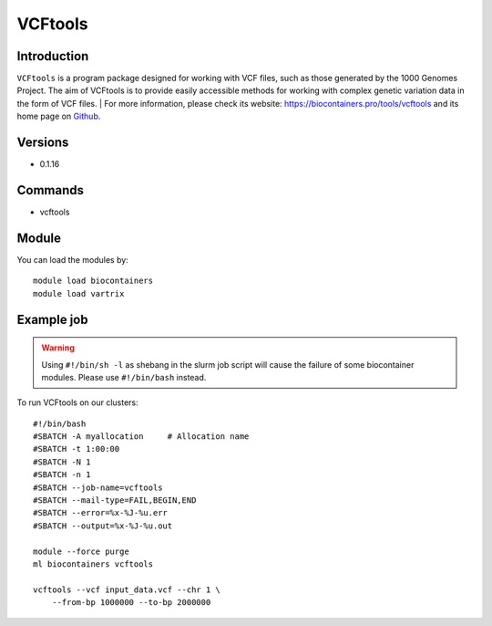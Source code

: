.. _backbone-label:

VCFtools
==============================

Introduction
~~~~~~~~
``VCFtools`` is a program package designed for working with VCF files, such as those generated by the 1000 Genomes Project. The aim of VCFtools is to provide easily accessible methods for working with complex genetic variation data in the form of VCF files. 
| For more information, please check its website: https://biocontainers.pro/tools/vcftools and its home page on `Github`_.

Versions
~~~~~~~~
- 0.1.16

Commands
~~~~~~~
- vcftools

Module
~~~~~~~~
You can load the modules by::
    
    module load biocontainers
    module load vartrix

Example job
~~~~~
.. warning::
    Using ``#!/bin/sh -l`` as shebang in the slurm job script will cause the failure of some biocontainer modules. Please use ``#!/bin/bash`` instead.

To run VCFtools on our clusters::

    #!/bin/bash
    #SBATCH -A myallocation     # Allocation name 
    #SBATCH -t 1:00:00
    #SBATCH -N 1
    #SBATCH -n 1
    #SBATCH --job-name=vcftools
    #SBATCH --mail-type=FAIL,BEGIN,END
    #SBATCH --error=%x-%J-%u.err
    #SBATCH --output=%x-%J-%u.out

    module --force purge
    ml biocontainers vcftools

    vcftools --vcf input_data.vcf --chr 1 \
        --from-bp 1000000 --to-bp 2000000
.. _Github: https://vcftools.github.io/
